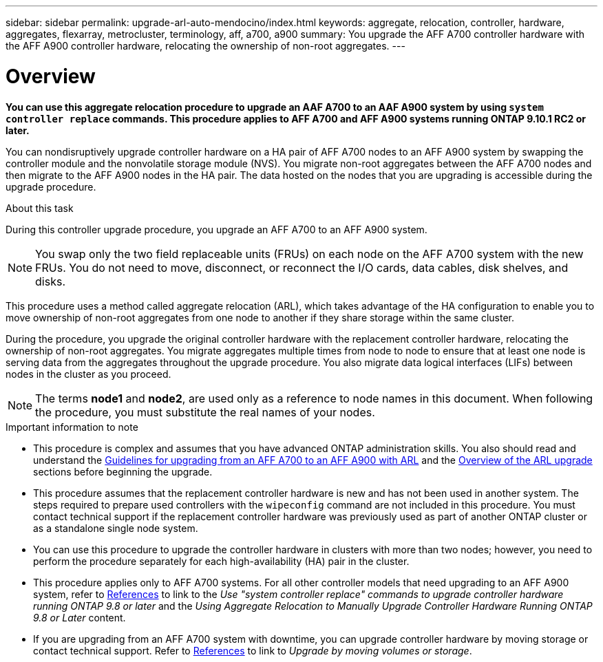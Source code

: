 ---
sidebar: sidebar
permalink: upgrade-arl-auto-mendocino/index.html
keywords: aggregate, relocation, controller, hardware, aggregates, flexarray, metrocluster, terminology, aff, a700, a900
summary: You upgrade the AFF A700 controller hardware with the AFF A900 controller hardware, relocating the ownership of non-root aggregates.
---

= Overview
:hardbreaks:
:nofooter:
:icons: font
:linkattrs:
:imagesdir: ./media/

[.lead]
*You can use this aggregate relocation procedure to upgrade an AAF A700 to an AAF A900 system by using `system controller replace` commands. This procedure applies to AFF A700 and AFF A900 systems running ONTAP 9.10.1 RC2 or later.*

You can nondisruptively upgrade controller hardware on a HA pair of AFF A700 nodes to an AFF A900 system by swapping the controller module and the nonvolatile storage module (NVS). You migrate non-root aggregates between the AFF A700 nodes and then migrate to the AFF A900 nodes in the HA pair. The data hosted on the nodes that you are upgrading is accessible during the upgrade procedure.

.About this task
During this controller upgrade procedure, you upgrade an AFF A700 to an AFF A900 system.

NOTE: You swap only the two field replaceable units (FRUs) on each node on the AFF A700 system with the new FRUs. You do not need to move, disconnect, or reconnect the I/O cards, data cables, disk shelves, and disks.

This procedure uses a method called aggregate relocation (ARL), which takes advantage of the HA configuration to enable you to move ownership of non-root aggregates from one node to another if they share storage within the same cluster.

During the procedure, you upgrade the original controller hardware with the replacement controller hardware, relocating the ownership of non-root aggregates. You migrate aggregates multiple times from node to node to ensure that at least one node is serving data from the aggregates throughout the upgrade procedure. You also migrate data logical interfaces (LIFs) between nodes in the cluster as you proceed.

NOTE: The terms *node1* and *node2*, are used only as a reference to node names in this document. When following the procedure, you must substitute the real names of your nodes.

.Important information to note

* This procedure is complex and assumes that you have advanced ONTAP administration skills. You also should read and understand the link:guidelines_for_upgrading_controllers_with_arl.html[Guidelines for upgrading from an AFF A700 to an AFF A900 with ARL] and the  link:overview_of_the_arl_upgrade.html[Overview of the ARL upgrade] sections before beginning the upgrade.
* This procedure assumes that the replacement controller hardware is new and has not been used in another system. The steps required to prepare used controllers with the `wipeconfig` command are not included in this procedure. You must contact technical support if the replacement controller hardware was previously used as part of another ONTAP cluster or as a standalone single node system.
* You can use this procedure to upgrade the controller hardware in clusters with more than two nodes; however, you need to perform the procedure separately for each high-availability (HA) pair in the cluster.
* This procedure applies only to AFF A700 systems. For all other controller models that need upgrading to an AFF A900 system, refer to link:other_references.html[References] to link to the _Use "system controller replace" commands to upgrade controller hardware running ONTAP 9.8 or later_ and the _Using Aggregate Relocation to Manually Upgrade Controller Hardware Running ONTAP 9.8 or Later_ content.
* If you are upgrading from an AFF A700 system with downtime, you can upgrade controller hardware by moving storage or contact technical support. Refer to link:other_references.html[References] to link to _Upgrade by moving volumes or storage_.
